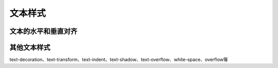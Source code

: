 
文本样式
~~~~~~~~~~~~~~~~


文本的水平和垂直对齐
------------------------


其他文本样式
-------------------------
text-decoration、text-transform、text-indent、text-shadow、text-overflow、white-space、overflow等